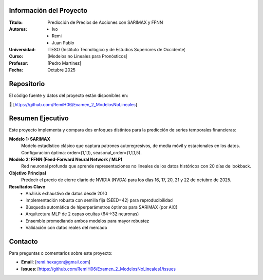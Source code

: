 Información del Proyecto
-------------------------

:Título: Predicción de Precios de Acciones con SARIMAX y FFNN
:Autores:
    - Ivo
    - Remi
    - Juan Pablo

:Universidad: ITESO (Instituto Tecnológico y de Estudios Superiores de Occidente)
:Curso: [Modelos no Lineales para Pronósticos]
:Profesor: [Pedro Martinez]
:Fecha: Octubre 2025

Repositorio
-----------

El código fuente y datos del proyecto están disponibles en:

🔗 [https://github.com/RemiH06/Examen_2_ModelosNoLineales]

Resumen Ejecutivo
-----------------

Este proyecto implementa y compara dos enfoques distintos para la predicción de series temporales financieras:

**Modelo 1: SARIMAX**
    Modelo estadístico clásico que captura patrones autoregresivos, de media móvil y estacionales en los datos. Configuración óptima: order=(1,1,1), seasonal_order=(1,1,1,5).

**Modelo 2: FFNN (Feed-Forward Neural Network / MLP)**
    Red neuronal profunda que aprende representaciones no lineales de los datos históricos con 20 días de lookback.

**Objetivo Principal**
    Predecir el precio de cierre diario de NVIDIA (NVDA) para los días 16, 17, 20, 21 y 22 de octubre de 2025.

**Resultados Clave**
    - Análisis exhaustivo de datos desde 2010
    - Implementación robusta con semilla fija (SEED=42) para reproducibilidad
    - Búsqueda automática de hiperparámetros óptimos para SARIMAX (por AIC)
    - Arquitectura MLP de 2 capas ocultas (64→32 neuronas)
    - Ensemble promediando ambos modelos para mayor robustez
    - Validación con datos reales del mercado

Contacto
--------

Para preguntas o comentarios sobre este proyecto:

- **Email**: [remi.hexagon@gmail.com]
- **Issues**: [https://github.com/RemiH06/Examen_2_ModelosNoLineales]/issues